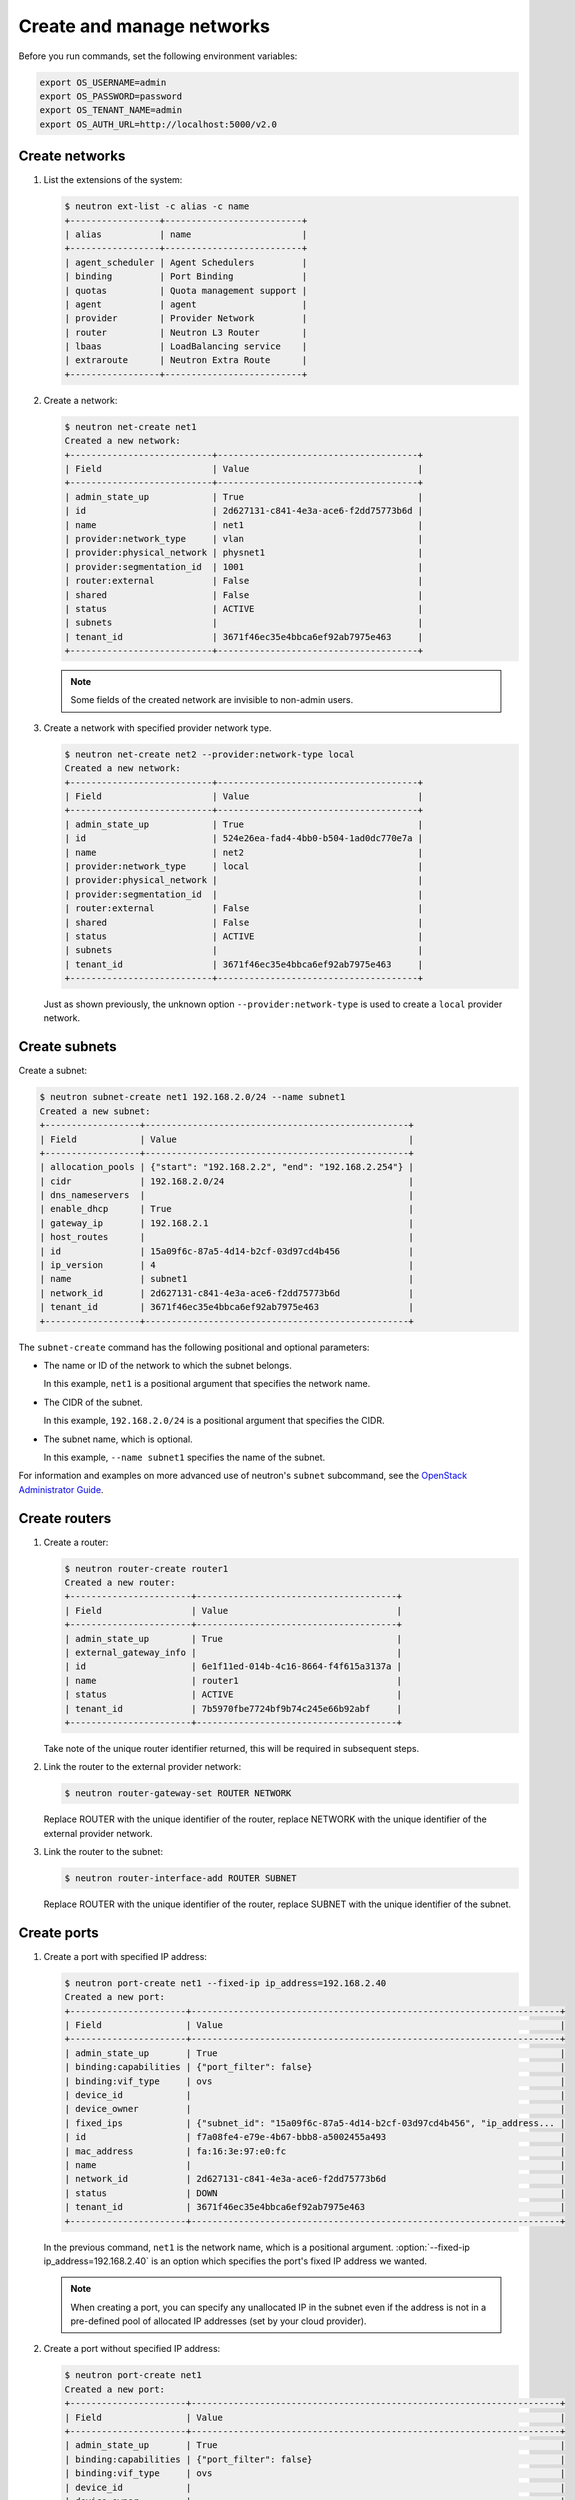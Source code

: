 ==========================
Create and manage networks
==========================

Before you run commands, set the following environment variables:

.. code-block:: bash

   export OS_USERNAME=admin
   export OS_PASSWORD=password
   export OS_TENANT_NAME=admin
   export OS_AUTH_URL=http://localhost:5000/v2.0

Create networks
~~~~~~~~~~~~~~~

#. List the extensions of the system:

   .. code-block:: console

      $ neutron ext-list -c alias -c name
      +-----------------+--------------------------+
      | alias           | name                     |
      +-----------------+--------------------------+
      | agent_scheduler | Agent Schedulers         |
      | binding         | Port Binding             |
      | quotas          | Quota management support |
      | agent           | agent                    |
      | provider        | Provider Network         |
      | router          | Neutron L3 Router        |
      | lbaas           | LoadBalancing service    |
      | extraroute      | Neutron Extra Route      |
      +-----------------+--------------------------+

#. Create a network:

   .. code-block:: console

      $ neutron net-create net1
      Created a new network:
      +---------------------------+--------------------------------------+
      | Field                     | Value                                |
      +---------------------------+--------------------------------------+
      | admin_state_up            | True                                 |
      | id                        | 2d627131-c841-4e3a-ace6-f2dd75773b6d |
      | name                      | net1                                 |
      | provider:network_type     | vlan                                 |
      | provider:physical_network | physnet1                             |
      | provider:segmentation_id  | 1001                                 |
      | router:external           | False                                |
      | shared                    | False                                |
      | status                    | ACTIVE                               |
      | subnets                   |                                      |
      | tenant_id                 | 3671f46ec35e4bbca6ef92ab7975e463     |
      +---------------------------+--------------------------------------+

   .. note::

      Some fields of the created network are invisible to non-admin users.

#. Create a network with specified provider network type.

   .. code-block:: console

      $ neutron net-create net2 --provider:network-type local
      Created a new network:
      +---------------------------+--------------------------------------+
      | Field                     | Value                                |
      +---------------------------+--------------------------------------+
      | admin_state_up            | True                                 |
      | id                        | 524e26ea-fad4-4bb0-b504-1ad0dc770e7a |
      | name                      | net2                                 |
      | provider:network_type     | local                                |
      | provider:physical_network |                                      |
      | provider:segmentation_id  |                                      |
      | router:external           | False                                |
      | shared                    | False                                |
      | status                    | ACTIVE                               |
      | subnets                   |                                      |
      | tenant_id                 | 3671f46ec35e4bbca6ef92ab7975e463     |
      +---------------------------+--------------------------------------+

   Just as shown previously, the unknown option ``--provider:network-type``
   is used to create a ``local`` provider network.

Create subnets
~~~~~~~~~~~~~~

Create a subnet:

.. code-block:: console

   $ neutron subnet-create net1 192.168.2.0/24 --name subnet1
   Created a new subnet:
   +------------------+--------------------------------------------------+
   | Field            | Value                                            |
   +------------------+--------------------------------------------------+
   | allocation_pools | {"start": "192.168.2.2", "end": "192.168.2.254"} |
   | cidr             | 192.168.2.0/24                                   |
   | dns_nameservers  |                                                  |
   | enable_dhcp      | True                                             |
   | gateway_ip       | 192.168.2.1                                      |
   | host_routes      |                                                  |
   | id               | 15a09f6c-87a5-4d14-b2cf-03d97cd4b456             |
   | ip_version       | 4                                                |
   | name             | subnet1                                          |
   | network_id       | 2d627131-c841-4e3a-ace6-f2dd75773b6d             |
   | tenant_id        | 3671f46ec35e4bbca6ef92ab7975e463                 |
   +------------------+--------------------------------------------------+

The ``subnet-create`` command has the following positional and optional
parameters:

-  The name or ID of the network to which the subnet belongs.

   In this example, ``net1`` is a positional argument that specifies the
   network name.

-  The CIDR of the subnet.

   In this example, ``192.168.2.0/24`` is a positional argument that
   specifies the CIDR.

-  The subnet name, which is optional.

   In this example, ``--name subnet1`` specifies the name of the
   subnet.

For information and examples on more advanced use of neutron's
``subnet`` subcommand, see the `OpenStack Administrator
Guide <http://docs.openstack.org/admin-guide/networking-use.html#advanced-networking-operations>`__.

Create routers
~~~~~~~~~~~~~~

#. Create a router:

   .. code-block:: console

      $ neutron router-create router1
      Created a new router:
      +-----------------------+--------------------------------------+
      | Field                 | Value                                |
      +-----------------------+--------------------------------------+
      | admin_state_up        | True                                 |
      | external_gateway_info |                                      |
      | id                    | 6e1f11ed-014b-4c16-8664-f4f615a3137a |
      | name                  | router1                              |
      | status                | ACTIVE                               |
      | tenant_id             | 7b5970fbe7724bf9b74c245e66b92abf     |
      +-----------------------+--------------------------------------+

   Take note of the unique router identifier returned, this will be
   required in subsequent steps.

#. Link the router to the external provider network:

   .. code-block:: console

      $ neutron router-gateway-set ROUTER NETWORK

   Replace ROUTER with the unique identifier of the router, replace NETWORK
   with the unique identifier of the external provider network.

#. Link the router to the subnet:

   .. code-block:: console

      $ neutron router-interface-add ROUTER SUBNET

   Replace ROUTER with the unique identifier of the router, replace SUBNET
   with the unique identifier of the subnet.

Create ports
~~~~~~~~~~~~

#. Create a port with specified IP address:

   .. code-block:: console

      $ neutron port-create net1 --fixed-ip ip_address=192.168.2.40
      Created a new port:
      +----------------------+----------------------------------------------------------------------+
      | Field                | Value                                                                |
      +----------------------+----------------------------------------------------------------------+
      | admin_state_up       | True                                                                 |
      | binding:capabilities | {"port_filter": false}                                               |
      | binding:vif_type     | ovs                                                                  |
      | device_id            |                                                                      |
      | device_owner         |                                                                      |
      | fixed_ips            | {"subnet_id": "15a09f6c-87a5-4d14-b2cf-03d97cd4b456", "ip_address... |
      | id                   | f7a08fe4-e79e-4b67-bbb8-a5002455a493                                 |
      | mac_address          | fa:16:3e:97:e0:fc                                                    |
      | name                 |                                                                      |
      | network_id           | 2d627131-c841-4e3a-ace6-f2dd75773b6d                                 |
      | status               | DOWN                                                                 |
      | tenant_id            | 3671f46ec35e4bbca6ef92ab7975e463                                     |
      +----------------------+----------------------------------------------------------------------+

   In the previous command, ``net1`` is the network name, which is a
   positional argument. :option:`--fixed-ip ip_address=192.168.2.40` is
   an option which specifies the port's fixed IP address we wanted.

   .. note::

      When creating a port, you can specify any unallocated IP in the
      subnet even if the address is not in a pre-defined pool of allocated
      IP addresses (set by your cloud provider).

#. Create a port without specified IP address:

   .. code-block:: console

      $ neutron port-create net1
      Created a new port:
      +----------------------+----------------------------------------------------------------------+
      | Field                | Value                                                                |
      +----------------------+----------------------------------------------------------------------+
      | admin_state_up       | True                                                                 |
      | binding:capabilities | {"port_filter": false}                                               |
      | binding:vif_type     | ovs                                                                  |
      | device_id            |                                                                      |
      | device_owner         |                                                                      |
      | fixed_ips            | {"subnet_id": "15a09f6c-87a5-4d14-b2cf-03d97cd4b456", "ip_address... |
      | id                   | baf13412-2641-4183-9533-de8f5b91444c                                 |
      | mac_address          | fa:16:3e:f6:ec:c7                                                    |
      | name                 |                                                                      |
      | network_id           | 2d627131-c841-4e3a-ace6-f2dd75773b6d                                 |
      | status               | DOWN                                                                 |
      | tenant_id            | 3671f46ec35e4bbca6ef92ab7975e463                                     |
      +----------------------+----------------------------------------------------------------------+

   .. note::

      Note that the system allocates one IP address if you do not specify
      an IP address in the :command:`neutron port-create` command.

   .. note::

      You can specify a MAC address with :option:`--mac-address MAC_ADDRESS`.
      If you specify an invalid MAC address, including ``00:00:00:00:00:00``
      or ``ff:ff:ff:ff:ff:ff``, you will get an error.

#. Query ports with specified fixed IP addresses:

   .. code-block:: console

      $ neutron port-list --fixed-ips ip_address=192.168.2.2 \
        ip_address=192.168.2.40
      +----------------+------+-------------------+-------------------------------------------------+
      | id             | name | mac_address       | fixed_ips                                       |
      +----------------+------+-------------------+-------------------------------------------------+
      | baf13412-26... |      | fa:16:3e:f6:ec:c7 | {"subnet_id"... ..."ip_address": "192.168.2.2"} |
      | f7a08fe4-e7... |      | fa:16:3e:97:e0:fc | {"subnet_id"... ..."ip_address": "192.168.2.40"}|
      +----------------+------+-------------------+-------------------------------------------------+

   :option:`--fixed-ips ip_address=192.168.2.2 ip_address=192.168.2.40` is one
   unknown option.

**How to find unknown options**
The unknown options can be easily found by watching the output of
:command:`create_xxx` or :command:`show_xxx` command. For example,
in the port creation command, we see the fixed\_ips fields, which
can be used as an unknown option.
